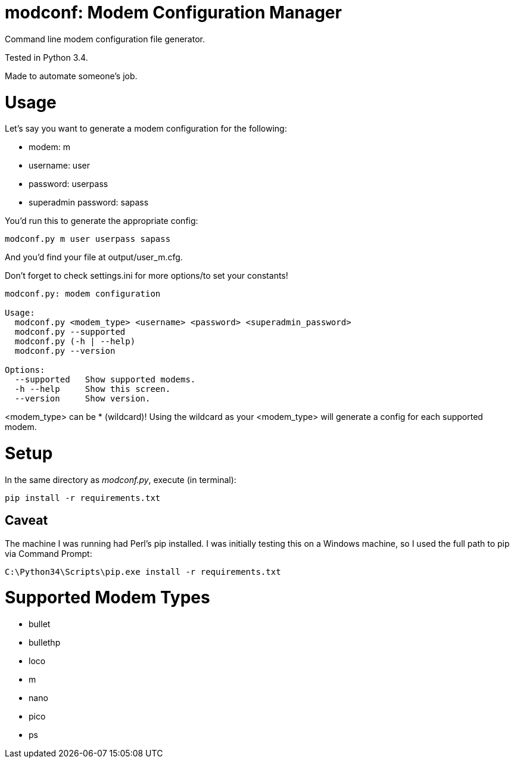 = modconf: Modem Configuration Manager

Command line modem configuration file generator.

Tested in Python 3.4.

Made to automate someone's job.

= Usage

Let's say you want to generate a modem configuration for the following:

  * modem: m
  * username: user
  * password: userpass
  * superadmin password: sapass

You'd run this to generate the appropriate config:

----
modconf.py m user userpass sapass
----

And you'd find your file at +output/user_m.cfg+.

Don't forget to check +settings.ini+ for more options/to set your constants!

----
modconf.py: modem configuration

Usage:
  modconf.py <modem_type> <username> <password> <superadmin_password>
  modconf.py --supported
  modconf.py (-h | --help)
  modconf.py --version

Options:
  --supported   Show supported modems.
  -h --help     Show this screen.
  --version     Show version.

----

+<modem_type>+ can be +*+ (wildcard)! Using the wildcard as your +<modem_type>+ will generate a config for each supported modem.

= Setup

In the same directory as _modconf.py_, execute (in terminal):

----
pip install -r requirements.txt
----

== Caveat

The machine I was running had Perl's pip installed. I was initially testing this on a Windows machine, so I used the full path to pip via Command Prompt:

----
C:\Python34\Scripts\pip.exe install -r requirements.txt
----

= Supported Modem Types

  * bullet
  * bullethp
  * loco
  * m
  * nano
  * pico
  * ps

